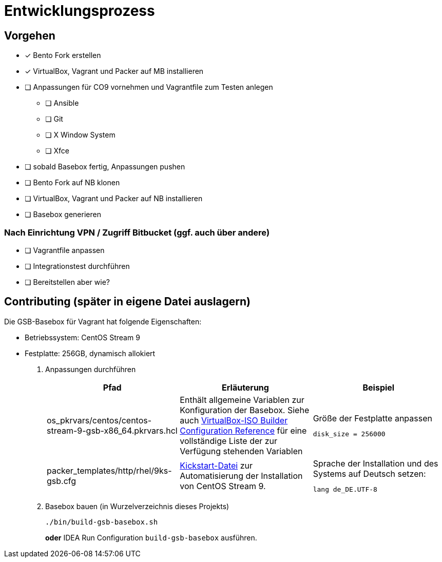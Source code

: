 = Entwicklungsprozess

== Vorgehen

* [x] Bento Fork erstellen
* [x] VirtualBox, Vagrant und Packer auf MB installieren
* [ ] Anpassungen für CO9 vornehmen und Vagrantfile zum Testen anlegen
** [ ] Ansible
** [ ] Git
** [ ] X Window System
** [ ] Xfce
* [ ] sobald Basebox fertig, Anpassungen pushen
* [ ] Bento Fork auf NB klonen
* [ ] VirtualBox, Vagrant und Packer auf NB installieren
* [ ] Basebox generieren

=== Nach Einrichtung VPN / Zugriff Bitbucket (ggf. auch über andere)

* [ ] Vagrantfile anpassen
* [ ] Integrationstest durchführen
* [ ] Bereitstellen aber wie?

== Contributing (später in eigene Datei auslagern)

Die GSB-Basebox für Vagrant hat folgende Eigenschaften:

* Betriebssystem: CentOS Stream 9
* Festplatte: 256GB, dynamisch allokiert

1. Anpassungen durchführen
+
|===
|Pfad |Erläuterung |Beispiel

|os_pkrvars/centos/centos-stream-9-gsb-x86_64.pkrvars.hcl
|Enthält allgemeine Variablen zur Konfiguration der Basebox. Siehe auch https://developer.hashicorp.com/packer/plugins/builders/virtualbox/iso[VirtualBox-ISO Builder Configuration Reference] für eine vollständige
Liste der zur Verfügung stehenden Variablen
a|
.Größe der Festplatte anpassen
----
disk_size = 256000
----

|packer_templates/http/rhel/9ks-gsb.cfg
|https://docs.centos.org/en-US/centos/install-guide/Kickstart2/#sect-kickstart-syntax[Kickstart-Datei] zur Automatisierung der Installation von CentOS Stream 9.
a|
.Sprache der Installation und des Systems auf Deutsch setzen:
----
lang de_DE.UTF-8
----
|===


2. Basebox bauen (in Wurzelverzeichnis dieses Projekts)
+
[source,bash]
----
./bin/build-gsb-basebox.sh
----
*oder* IDEA Run Configuration `build-gsb-basebox` ausführen.
